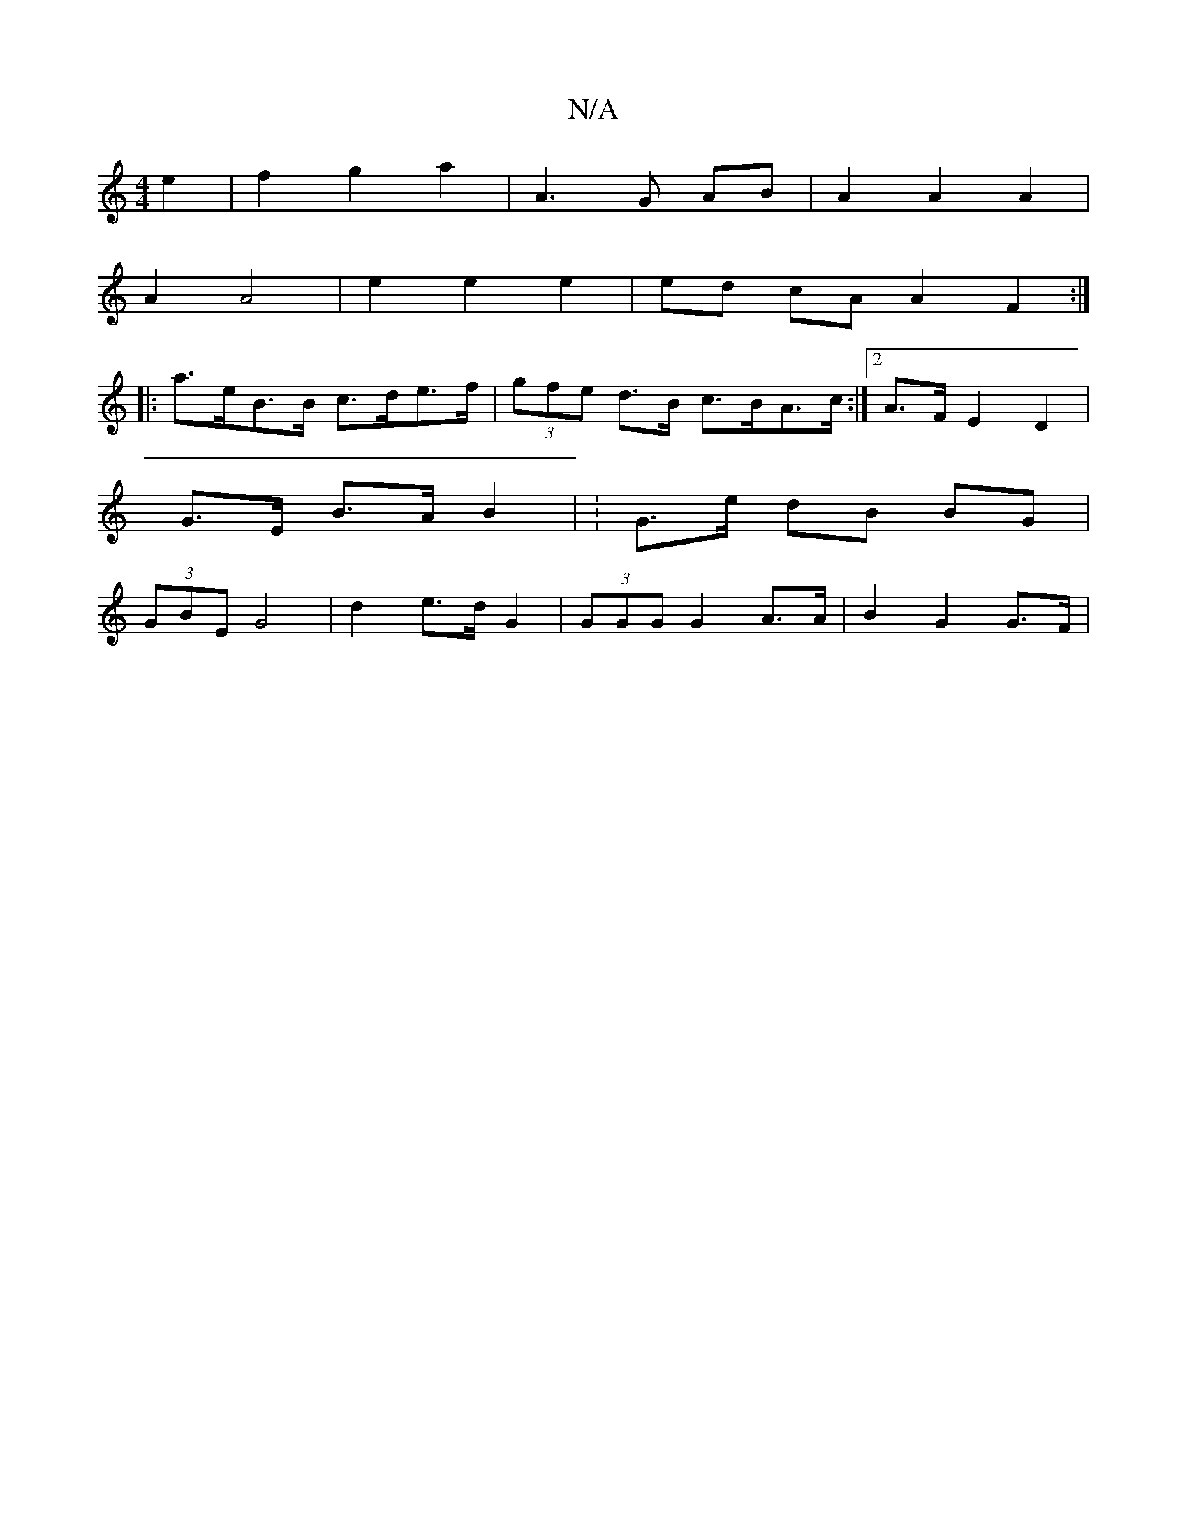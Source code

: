 X:1
T:N/A
M:4/4
R:N/A
K:Cmajor
2 e2 | f2 g2 a2 | A3 G AB | A2 A2 A2 |
A2 A4 | e2 e2 e2 | ed cA A2 F2:|
|:a>eB>B c>de>f | (3gfe d>B c>BA>c :|2 A>F E2 D2 |
G>E B>A B2 | :G>e dB BG |
(3GBE G4 | d2 e>d G2 |  (3GGG G2 A>A | B2 G2 G>F | 